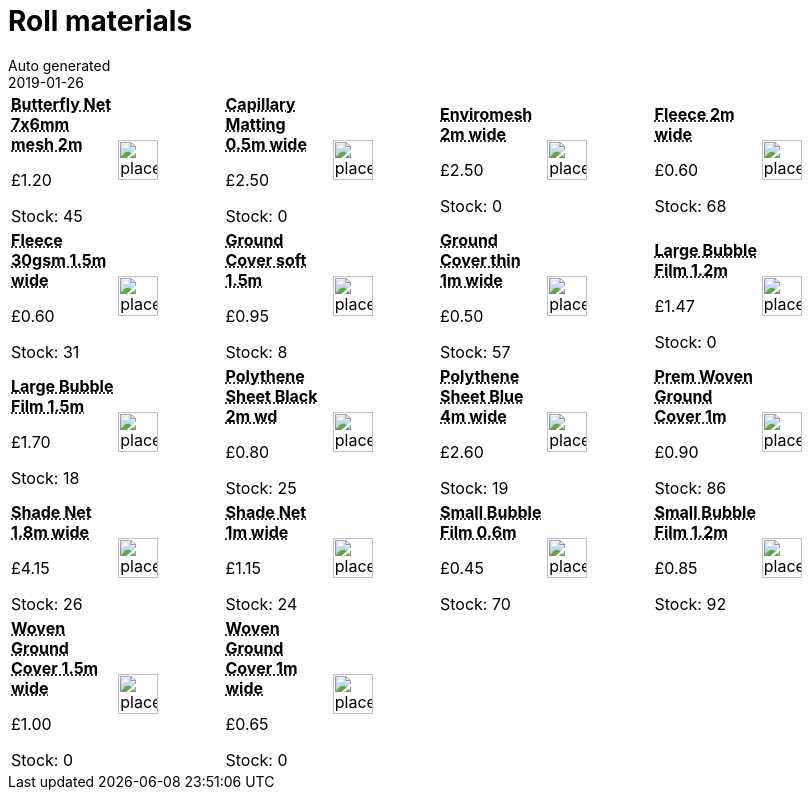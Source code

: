 :jbake-type: page
:jbake-status: published
= Roll materials
Auto generated
2019-01-26

[options=noheader,cols=8,grid=1,frame=1]
|===
| **pass:[<abbr title="Butterfly Net 7x6mm mesh 2m wide">Butterfly Net 7x6mm mesh 2m</abbr>]**



&#163;1.20

Stock: 45
a|image::/wrhs2/pics/placeholder.png[height=40]
| **pass:[<abbr title="Aquamat Capillary Matting 0.5m wide">Capillary Matting 0.5m wide</abbr>]**



&#163;2.50

Stock: 0
a|image::/wrhs2/pics/placeholder.png[height=40]
| **pass:[<abbr title="Enviromesh 2m wide">Enviromesh 2m wide</abbr>]**



&#163;2.50

Stock: 0
a|image::/wrhs2/pics/placeholder.png[height=40]
| **pass:[<abbr title="Fleece 2m wide">Fleece 2m wide</abbr>]**



&#163;0.60

Stock: 68
a|image::/wrhs2/pics/placeholder.png[height=40]
| **pass:[<abbr title="Fleece 30gsm thickness 1.5m wide">Fleece 30gsm 1.5m wide</abbr>]**



&#163;0.60

Stock: 31
a|image::/wrhs2/pics/placeholder.png[height=40]
| **pass:[<abbr title="Ground Cover soft black 1.5m wide">Ground Cover soft 1.5m</abbr>]**



&#163;0.95

Stock: 8
a|image::/wrhs2/pics/placeholder.png[height=40]
| **pass:[<abbr title="Ground Cover thin black 1m wide">Ground Cover thin 1m wide</abbr>]**



&#163;0.50

Stock: 57
a|image::/wrhs2/pics/placeholder.png[height=40]
| **pass:[<abbr title="Large Bubble Film 1.2m wide">Large Bubble Film 1.2m</abbr>]**



&#163;1.47

Stock: 0
a|image::/wrhs2/pics/placeholder.png[height=40]
| **pass:[<abbr title="Large Bubble Film 1.5m wide">Large Bubble Film 1.5m</abbr>]**



&#163;1.70

Stock: 18
a|image::/wrhs2/pics/placeholder.png[height=40]
| **pass:[<abbr title="Polythene Sheet Black 2m wide">Polythene Sheet Black 2m wd</abbr>]**



&#163;0.80

Stock: 25
a|image::/wrhs2/pics/placeholder.png[height=40]
| **pass:[<abbr title="Polythene Sheet Blue 4m wide">Polythene Sheet Blue 4m wide</abbr>]**



&#163;2.60

Stock: 19
a|image::/wrhs2/pics/placeholder.png[height=40]
| **pass:[<abbr title="Premium Woven Ground Cover 1m">Prem Woven Ground Cover 1m</abbr>]**



&#163;0.90

Stock: 86
a|image::/wrhs2/pics/placeholder.png[height=40]
| **pass:[<abbr title="Greenhouse Shade Net 1.8m wide 55% shading">Shade Net 1.8m wide</abbr>]**



&#163;4.15

Stock: 26
a|image::/wrhs2/pics/placeholder.png[height=40]
| **pass:[<abbr title="Greenhouse Shade Net 1m wide 40-45% shading">Shade Net 1m wide</abbr>]**



&#163;1.15

Stock: 24
a|image::/wrhs2/pics/placeholder.png[height=40]
| **pass:[<abbr title="Small Bubble Film 0.6m wide">Small Bubble Film 0.6m</abbr>]**



&#163;0.45

Stock: 70
a|image::/wrhs2/pics/placeholder.png[height=40]
| **pass:[<abbr title="Small Bubble Film 1.2m wide">Small Bubble Film 1.2m</abbr>]**



&#163;0.85

Stock: 92
a|image::/wrhs2/pics/placeholder.png[height=40]
| **pass:[<abbr title="Woven Ground Cover 1.5m wide">Woven Ground Cover 1.5m wide</abbr>]**



&#163;1.00

Stock: 0
a|image::/wrhs2/pics/placeholder.png[height=40]
| **pass:[<abbr title="Woven Ground Cover 1m wide">Woven Ground Cover 1m wide</abbr>]**



&#163;0.65

Stock: 0
a|image::/wrhs2/pics/placeholder.png[height=40]
|
|
|
|
|===
